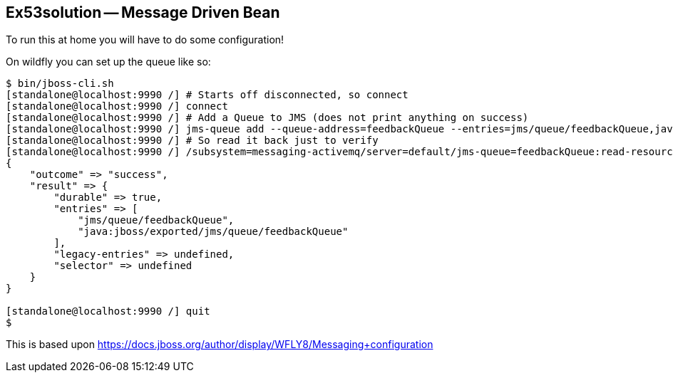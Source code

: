 == Ex53solution -- Message Driven Bean

To run this at home you will have to do some configuration!

On wildfly you can set up the queue like so:

----
$ bin/jboss-cli.sh
[standalone@localhost:9990 /] # Starts off disconnected, so connect
[standalone@localhost:9990 /] connect
[standalone@localhost:9990 /] # Add a Queue to JMS (does not print anything on success)
[standalone@localhost:9990 /] jms-queue add --queue-address=feedbackQueue --entries=jms/queue/feedbackQueue,java:jboss/exported/jms/queue/feedbackQueue
[standalone@localhost:9990 /] # So read it back just to verify
[standalone@localhost:9990 /] /subsystem=messaging-activemq/server=default/jms-queue=feedbackQueue:read-resource
{
    "outcome" => "success",
    "result" => {
        "durable" => true,
        "entries" => [
            "jms/queue/feedbackQueue",
            "java:jboss/exported/jms/queue/feedbackQueue"
        ],
        "legacy-entries" => undefined,
        "selector" => undefined
    }
}

[standalone@localhost:9990 /] quit
$ 
----

This is based upon https://docs.jboss.org/author/display/WFLY8/Messaging+configuration
